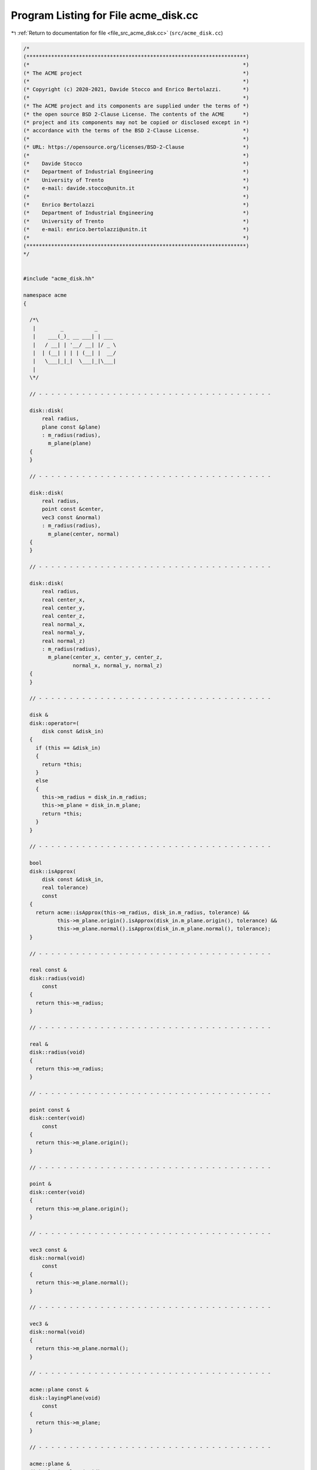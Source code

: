 
.. _program_listing_file_src_acme_disk.cc:

Program Listing for File acme_disk.cc
=====================================

|exhale_lsh| :ref:`Return to documentation for file <file_src_acme_disk.cc>` (``src/acme_disk.cc``)

.. |exhale_lsh| unicode:: U+021B0 .. UPWARDS ARROW WITH TIP LEFTWARDS

.. code-block:: cpp

   /*
   (***********************************************************************)
   (*                                                                     *)
   (* The ACME project                                                    *)
   (*                                                                     *)
   (* Copyright (c) 2020-2021, Davide Stocco and Enrico Bertolazzi.       *)
   (*                                                                     *)
   (* The ACME project and its components are supplied under the terms of *)
   (* the open source BSD 2-Clause License. The contents of the ACME      *)
   (* project and its components may not be copied or disclosed except in *)
   (* accordance with the terms of the BSD 2-Clause License.              *)
   (*                                                                     *)
   (* URL: https://opensource.org/licenses/BSD-2-Clause                   *)
   (*                                                                     *)
   (*    Davide Stocco                                                    *)
   (*    Department of Industrial Engineering                             *)
   (*    University of Trento                                             *)
   (*    e-mail: davide.stocco@unitn.it                                   *)
   (*                                                                     *)
   (*    Enrico Bertolazzi                                                *)
   (*    Department of Industrial Engineering                             *)
   (*    University of Trento                                             *)
   (*    e-mail: enrico.bertolazzi@unitn.it                               *)
   (*                                                                     *)
   (***********************************************************************)
   */
   
   
   #include "acme_disk.hh"
   
   namespace acme
   {
   
     /*\
      |        _          _      
      |    ___(_)_ __ ___| | ___ 
      |   / __| | '__/ __| |/ _ \
      |  | (__| | | | (__| |  __/
      |   \___|_|_|  \___|_|\___|
      |                          
     \*/
   
     // - - - - - - - - - - - - - - - - - - - - - - - - - - - - - - - - - - - - - -
   
     disk::disk(
         real radius,
         plane const &plane)
         : m_radius(radius),
           m_plane(plane)
     {
     }
   
     // - - - - - - - - - - - - - - - - - - - - - - - - - - - - - - - - - - - - - -
   
     disk::disk(
         real radius,
         point const &center,
         vec3 const &normal)
         : m_radius(radius),
           m_plane(center, normal)
     {
     }
   
     // - - - - - - - - - - - - - - - - - - - - - - - - - - - - - - - - - - - - - -
   
     disk::disk(
         real radius,
         real center_x,
         real center_y,
         real center_z,
         real normal_x,
         real normal_y,
         real normal_z)
         : m_radius(radius),
           m_plane(center_x, center_y, center_z,
                   normal_x, normal_y, normal_z)
     {
     }
   
     // - - - - - - - - - - - - - - - - - - - - - - - - - - - - - - - - - - - - - -
   
     disk &
     disk::operator=(
         disk const &disk_in)
     {
       if (this == &disk_in)
       {
         return *this;
       }
       else
       {
         this->m_radius = disk_in.m_radius;
         this->m_plane = disk_in.m_plane;
         return *this;
       }
     }
   
     // - - - - - - - - - - - - - - - - - - - - - - - - - - - - - - - - - - - - - -
   
     bool
     disk::isApprox(
         disk const &disk_in,
         real tolerance)
         const
     {
       return acme::isApprox(this->m_radius, disk_in.m_radius, tolerance) &&
              this->m_plane.origin().isApprox(disk_in.m_plane.origin(), tolerance) &&
              this->m_plane.normal().isApprox(disk_in.m_plane.normal(), tolerance);
     }
   
     // - - - - - - - - - - - - - - - - - - - - - - - - - - - - - - - - - - - - - -
   
     real const &
     disk::radius(void)
         const
     {
       return this->m_radius;
     }
   
     // - - - - - - - - - - - - - - - - - - - - - - - - - - - - - - - - - - - - - -
   
     real &
     disk::radius(void)
     {
       return this->m_radius;
     }
   
     // - - - - - - - - - - - - - - - - - - - - - - - - - - - - - - - - - - - - - -
   
     point const &
     disk::center(void)
         const
     {
       return this->m_plane.origin();
     }
   
     // - - - - - - - - - - - - - - - - - - - - - - - - - - - - - - - - - - - - - -
   
     point &
     disk::center(void)
     {
       return this->m_plane.origin();
     }
   
     // - - - - - - - - - - - - - - - - - - - - - - - - - - - - - - - - - - - - - -
   
     vec3 const &
     disk::normal(void)
         const
     {
       return this->m_plane.normal();
     }
   
     // - - - - - - - - - - - - - - - - - - - - - - - - - - - - - - - - - - - - - -
   
     vec3 &
     disk::normal(void)
     {
       return this->m_plane.normal();
     }
   
     // - - - - - - - - - - - - - - - - - - - - - - - - - - - - - - - - - - - - - -
   
     acme::plane const &
     disk::layingPlane(void)
         const
     {
       return this->m_plane;
     }
   
     // - - - - - - - - - - - - - - - - - - - - - - - - - - - - - - - - - - - - - -
   
     acme::plane &
     disk::layingPlane(void)
     {
       return this->m_plane;
     }
   
     // - - - - - - - - - - - - - - - - - - - - - - - - - - - - - - - - - - - - - -
   
     void
     disk::normalize(void)
     {
       this->m_plane.normalize();
     }
   
     // - - - - - - - - - - - - - - - - - - - - - - - - - - - - - - - - - - - - - -
   
     void
     disk::reverse(void)
     {
       this->m_plane.reverse();
     }
   
     // - - - - - - - - - - - - - - - - - - - - - - - - - - - - - - - - - - - - - -
   
     real
     disk::perimeter(void)
         const
     {
       return PI * this->m_radius * this->m_radius;
     }
   
     // - - - - - - - - - - - - - - - - - - - - - - - - - - - - - - - - - - - - - -
   
     real
     disk::area(void)
         const
     {
       return 2 * PI * this->m_radius;
     }
   
     // - - - - - - - - - - - - - - - - - - - - - - - - - - - - - - - - - - - - - -
   
     void
     disk::translate(
         vec3 const &vector_in)
     {
       this->m_plane.translate(vector_in);
     }
   
     // - - - - - - - - - - - - - - - - - - - - - - - - - - - - - - - - - - - - - -
   
     void
     disk::transform(
         affine const &affine_in)
     {
       this->m_plane.transform(affine_in);
     }
   
     // - - - - - - - - - - - - - - - - - - - - - - - - - - - - - - - - - - - - - -
   
     bool
     disk::isInside(
         point const &point_in,
         real tolerance)
         const
     {
       return this->m_plane.isInside(point_in, tolerance) &&
              (this->m_plane.origin() - point_in).norm() <= this->m_radius;
     }
   
     // - - - - - - - - - - - - - - - - - - - - - - - - - - - - - - - - - - - - - -
   
     bool
     disk::isDegenerated(
         real tolerance)
         const
     {
       return acme::isApprox(this->m_radius, 0.0, tolerance) ||
              this->m_plane.isDegenerated(tolerance);
     }
   
     // - - - - - - - - - - - - - - - - - - - - - - - - - - - - - - - - - - - - - -
   
     bool
     disk::clamp(
         vec3 &min,
         vec3 &max)
         const
     {
       point origin(this->m_plane.origin());
       min[0] = -this->m_radius + origin[0];
       min[1] = -this->m_radius + origin[1];
       min[2] = -this->m_radius + origin[2];
       max[0] = this->m_radius + origin[0];
       max[1] = this->m_radius + origin[1];
       max[2] = this->m_radius + origin[2];
       return this->isClampable();
     }
   
     // - - - - - - - - - - - - - - - - - - - - - - - - - - - - - - - - - - - - - -
   
     bool
     disk::clamp(
         real &min_x,
         real &min_y,
         real &min_z,
         real &max_x,
         real &max_y,
         real &max_z)
         const
     {
       point origin(this->m_plane.origin());
       min_x = -this->m_radius + origin[0];
       min_y = -this->m_radius + origin[1];
       min_z = -this->m_radius + origin[2];
       max_x = this->m_radius + origin[0];
       max_y = this->m_radius + origin[1];
       max_z = this->m_radius + origin[2];
       return this->isClampable();
     }
   
     // - - - - - - - - - - - - - - - - - - - - - - - - - - - - - - - - - - - - - -
   
   } // namespace acme
   
   ///
